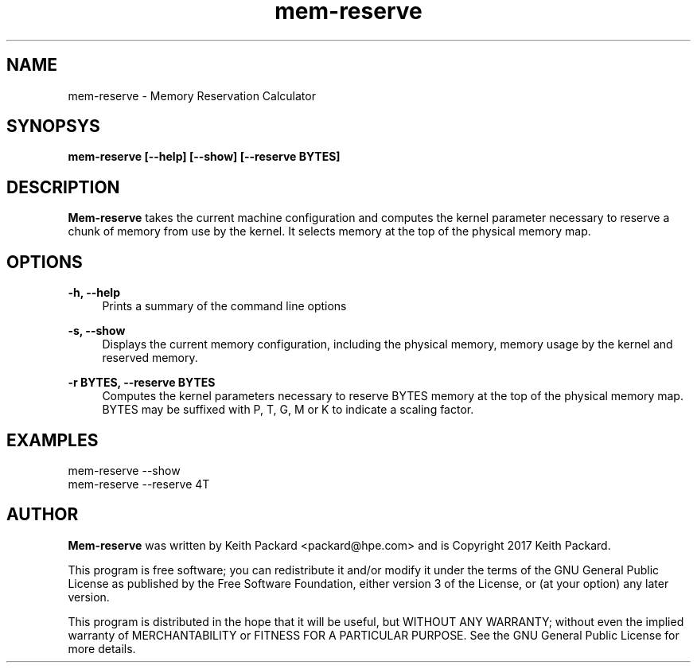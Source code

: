 .TH mem-reserve 1 "Memory Reservation Calculator"
.SH NAME
mem-reserve \- Memory Reservation Calculator
.SH SYNOPSYS
.B mem-reserve [--help] [--show] [--reserve BYTES]
.SH DESCRIPTION
.B Mem-reserve
takes the current machine configuration and computes the kernel
parameter necessary to reserve a chunk of memory from use by the
kernel. It selects memory at the top of the physical memory map.
.SH OPTIONS
.PP
.B -h, --help
.RS 4
Prints a summary of the command line options
.RE
.PP
.B -s, --show
.RS 4
Displays the current memory configuration, including the physical
memory, memory usage by the kernel and reserved memory.
.RE
.PP
.B -r BYTES, --reserve BYTES
.RS 4
Computes the kernel parameters necessary to reserve BYTES memory at
the top of the physical memory map. BYTES may be suffixed with P, T,
G, M or K to indicate a scaling factor.
.RE
.SH EXAMPLES
.TP
mem-reserve --show
.TP
mem-reserve --reserve 4T
.SH AUTHOR
.B Mem-reserve
was written by Keith Packard <packard@hpe.com> and
is Copyright 2017 Keith Packard.
.PP
This program is free software; you can redistribute it and/or
modify it under the terms of the GNU General Public License
as published by the Free Software Foundation, either version 3 of
the License, or (at your option) any later version.
.PP
This program is distributed in the hope that it will be useful, but
WITHOUT ANY WARRANTY; without even the implied warranty of
MERCHANTABILITY or FITNESS FOR A PARTICULAR PURPOSE.  See the GNU
General Public License for more details.
